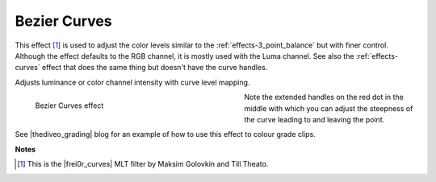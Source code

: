 .. meta::

   :description: Do your first steps with Kdenlive video editor, using the bezier curves effect
   :keywords: KDE, Kdenlive, video editor, help, learn, easy, effects, filter, video effects, color and image correction, bezier curves

   :authors: - Ttguy (https://userbase.kde.org/User:Ttguy)
             - Bernd Jordan

   :license: Creative Commons License SA 4.0


.. |frei0r_curves| raw:: html

   <a href="https://www.mltframework.org/plugins/FilterFrei0r-curves/" target="_blank">frei0r.curves</a>

.. |thediveo_grading| raw:: html

   <a href="http://thediveo-e.blogspot.de/2013/10/grading-of-hero-3-above-waterline.html" target="_blank">TheDiveO</a>


.. _effects-bezier_curves:

Bezier Curves
=============

This effect [1]_ is used to adjust the color levels similar to the :ref:`effects-3_point_balance` but with finer control. Although the effect defaults to the RGB channel, it is mostly used with the Luma channel. See also the :ref:`effects-curves` effect that does the same thing but doesn't have the curve handles.

Adjusts luminance or color channel intensity with curve level mapping.

.. figure:: /images/effects_and_compositions/kdenlive2304_effects-bezier_curves.webp
   :width: 400px
   :figwidth: 400px
   :align: left
   :alt: kdenlive2304_effects-bezier_curves

   Bezier Curves effect

Note the extended handles on the red dot in the middle with which you can adjust the steepness of the curve leading to and leaving the point.

.. rst-class:: clear-both

See |thediveo_grading| blog for an example of how to use this effect to colour grade clips.


**Notes**

.. [1] This is the |frei0r_curves| MLT filter by Maksim Golovkin and Till Theato.
